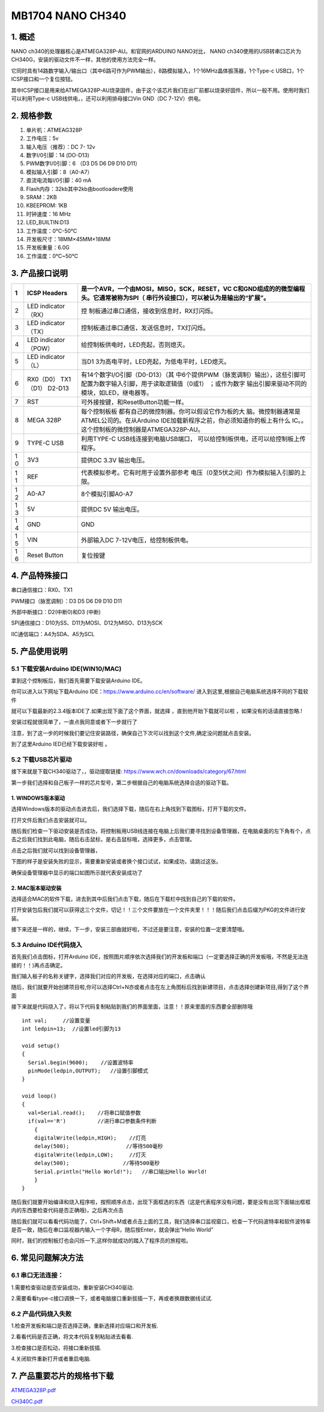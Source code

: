 MB1704 NANO CH340
=================

.. image:: ./media/1.1.jpeg

1. 概述
-------

NANO ch340的处理器核心是ATMEGA328P-AU。和官网的ARDUINO NANO对比， NANO
ch340使用的USB转串口芯片为CH340G，安装的驱动文件不一样，其他的使用方法完全一样。

它同时具有14路数字输入/输出口（其中6路可作为PWM输出），8路模拟输入，1个16MHz晶体振荡器，1个Type-c
USB口，1个ICSP接口和一个复位按钮。

其中ICSP接口是用来给ATMEGA328P-AU烧录固件，由于这个该芯片我们在出厂前都以烧录好固件，所以一般不用。使用时我们可以利用Type-c
USB线供电，，还可以利用排母接口Vin GND（DC 7-12V）供电。

2. 规格参数
-----------

1.  单片机：ATMEAG328P

2.  工作电压：5v

3.  输入电压（推荐）：DC 7- 12v

4.  数字I/0引脚：14 (DO-D13)

5.  PWM数字I/0引脚：6 （D3 D5 D6 D9 D10 D11）

6.  模拟输入引脚：8（A0-A7）

7.  直流电流每I/0引脚：40 mA

8.  Flash内存：32kb其中2kb由bootloadere使用

9.  SRAM：2KB

10. KBEEPROM: 1KB

11. 时钟速度：16 MHz

12. LED_BUILTIN:D13

13. 工作温度：0℃-50℃

14. 开发板尺寸：18MM×45MM×18MM

15. 开发板重量：6.0G

16. 工作温度：0℃~50℃

3. 产品接口说明
---------------

.. image:: ./media/3.1.jpeg

+---+--------------------+---------------------------------------------+
| 1 | ICSP Headers       | 是一个AVR，一个由MOSI，MISO，SCK，RESET，VC |
|   |                    | C和GND组成的的微型编程头。它通常被称为SPI（ |
|   |                    | 串行外设接口），可以被认为是输出的“扩展”。  |
+===+====================+=============================================+
| 2 | LED indicator      | 控                                          |
|   | （RX）             | 制板通过串口通信，接收到信息时，RX灯闪烁。  |
+---+--------------------+---------------------------------------------+
| 3 | LED indicator      | 控制板通过串口通信，发送信息时，TX灯闪烁。  |
|   | （TX）             |                                             |
+---+--------------------+---------------------------------------------+
| 4 | LED indicator      | 给控制板供电时，LED亮起，否则熄灭。         |
|   | （POW）            |                                             |
+---+--------------------+---------------------------------------------+
| 5 | LED indicator      | 当D1                                        |
|   | （L）              | 3为高电平时，LED亮起，为低电平时，LED熄灭。 |
+---+--------------------+---------------------------------------------+
| 6 | RX0（D0）          | 有14个数字I/O引脚（D0-D13）（其             |
|   | TX1（D1） D2-D13   | 中6个提供PWM（脉宽调制）输出），这些引脚可  |
|   |                    | 配置为数字输入引脚，用于读取逻辑值（0或1）  |
|   |                    | ；或作为数字                                |
|   |                    | 输出引脚来驱动不同的模块，如LED，继电器等。 |
+---+--------------------+---------------------------------------------+
| 7 | RST                | 可外接按键，和ResetButton功能一样。         |
+---+--------------------+---------------------------------------------+
| 8 | MEGA 328P          | 每个控制板板                                |
|   |                    | 都有自己的微控制器。你可以假设它作为板的大  |
|   |                    | 脑。微控制器通常是ATMEL公司的。在从Arduino  |
|   |                    | IDE加载新程序之前，你必须知道你的板上有什么 |
|   |                    | IC。。这个控制板的微控制器是ATMEGA328P-AU。 |
+---+--------------------+---------------------------------------------+
| 9 | TYPE-C USB         | 利用TYPE-C                                  |
|   |                    | USB线连接到电脑USB端口，                    |
|   |                    | 可以给控制板供电，还可以给控制板上传程序。  |
+---+--------------------+---------------------------------------------+
| 1 | 3V3                | 提供DC 3.3V 输出电压。                      |
| 0 |                    |                                             |
+---+--------------------+---------------------------------------------+
| 1 | REF                | 代表模拟参考。它有时用于设置外部参考        |
| 1 |                    | 电压（0至5伏之间）作为模拟输入引脚的上限。  |
+---+--------------------+---------------------------------------------+
| 1 | A0-A7              | 8个模拟引脚A0-A7                            |
| 2 |                    |                                             |
+---+--------------------+---------------------------------------------+
| 1 | 5V                 | 提供DC 5V 输出电压。                        |
| 3 |                    |                                             |
+---+--------------------+---------------------------------------------+
| 1 | GND                | GND                                         |
| 4 |                    |                                             |
+---+--------------------+---------------------------------------------+
| 1 | VIN                | 外部输入DC 7-12V电压，给控制板供电。        |
| 5 |                    |                                             |
+---+--------------------+---------------------------------------------+
| 1 | Reset Button       | 复位按键                                    |
| 6 |                    |                                             |
+---+--------------------+---------------------------------------------+

4. 产品特殊接口
---------------

串口通信接口：RX0、TX1

PWM接口（脉宽调制）：D3 D5 D6 D9 D10 D11

外部中断接口：D2(中断0)和D3 (中断)

SPI通信接口：D10为SS、D11为MOSI、D12为MISO、D13为SCK

IIC通信端口：A4为SDA、A5为SCL

5. 产品使用说明
---------------

5.1 下载安装Arduino IDE(WIN10/MAC)
~~~~~~~~~~~~~~~~~~~~~~~~~~~~~~~~~~

拿到这个控制板后，我们首先需要下载安装Arduino IDE。

你可以进入以下网址下载Arduino IDE：https://www.arduino.cc/en/software/
进入到这里,根据自己电脑系统选择不同的下载软件\ |image1|

就可以下载最新的2.3.4版本IDE了.如果出现下面了这个界面，就选择
|image2|\ ，直到他开始下载就可以啦 ，如果没有的话请直接忽略.!

.. image:: ./media/5.2.png

安装过程就很简单了，一直点我同意或者下一步就行了

.. image:: ./media/5.3.png

注意，到了这一步的时候我们要记住安装路径，确保自己下次可以找到这个文件,确定没问题就点击安装。

.. image:: ./media/5.4.png

到了这里Arduino IED已经下载安装好啦 。

5.2 下载USB芯片驱动
~~~~~~~~~~~~~~~~~~~

接下来就是下载CH340驱动了，，驱动提取链接:
https://www.wch.cn/downloads/category/67.html

第一步我们选择和自己板子一样的芯片型号，第二步根据自己的电脑系统选择合适的驱动下载。

.. image:: ./media/5.5.png

1. WINDOWS版本驱动
^^^^^^^^^^^^^^^^^^

选择Windows版本的驱动点击进去后，我们选择下载，随后在右上角找到下载图标，打开下载的文件。

.. image:: ./media/5.6.png

打开文件后我们点击安装就可以。

.. image:: ./media/5.7.png

随后我们检查一下驱动安装是否成功，将控制板用USB线连接在电脑上后我们要寻找到设备管理器，在电脑桌面的左下角有个\ |image3|\ ，点击之后我们找到此电脑，随后右击鼠标，是右击鼠标哦，选择更多，点击管理。

.. image:: ./media/5.8.png

点击之后我们就可以找到设备管理器，

.. image:: ./media/5.9.png

下图的样子是安装失败的显示，需要重新安装或者换个接口试试，如果成功，请跳过这张。

.. image:: ./media/5.10.png

确保设备管理器中显示的端口如图所示就代表安装成功了

.. image:: ./media/5.11.png

2. MAC版本驱动安装
^^^^^^^^^^^^^^^^^^

选择适合MAC的软件下载，进去到其中后我们点击下载，随后在下载栏中找到自己的下载的软件。\ |image4|

打开安装包后我们就可以获得这三个文件，切记！！三个文件要放在一个文件夹里！！！随后我们点击后缀为PKG的文件进行安装。

.. image:: ./media/5.13.png

接下来还是一样的，继续，下一步，安装三部曲就好啦，不过还是要注意，安装的位置一定要清楚哦。

.. image:: ./media/5.14.jpeg

.. image:: ./media/5.15.jpeg

5.3 Arduino IDE代码烧入
~~~~~~~~~~~~~~~~~~~~~~~

首先我们点击\ |image5|\ 图标，打开Arduino
IDE，按照图片顺序依次选择我们的开发板和端口（一定要选择正确的开发板哦，不然是无法连接的！！)再点击确定。

.. image:: ./media/5.16.png

我们输入板子的名称关键字，选择我们对应的开发板，在选择对应的端口，点击确认

.. image:: ./media/5.17.png

随后，我们就要开始创建项目啦,你可以选择Ctrl+N亦或者点击在左上角图标后找到新建项目，点击选择创建新项目,得到了这个界面

.. image:: ./media/5.18.png

接下来就是代码烧入了，将以下代码复制粘贴到我们的界面里面，注意！！原来里面的东西要全部删除哦

::

   int val;     //设置变量
   int ledpin=13;  //设置led引脚为13

   void setup()
   {
     Serial.begin(9600);    //设置波特率
     pinMode(ledpin,OUTPUT);   //设置引脚模式
   }

   void loop()
   {
     val=Serial.read();    //将串口赋值参数
     if(val=='R')          //进行串口参数条件判断
       {
       digitalWrite(ledpin,HIGH);    //灯亮
       delay(500);                  //等待500毫秒
       digitalWrite(ledpin,LOW);     //灯灭
       delay(500);                 //等待500毫秒
       Serial.println("Hello World!");   //串口输出Hello World!
       }
   }

    

随后我们就要开始编译和烧入程序啦，按照顺序点击\ |image6|\ ，出现下面框选的东西（这是代表程序没有问题，要是没有出现下面输出框框内的东西要检查代码是否正确哦)，之后再次点击\ |image7|

.. image:: ./media/5.19.png

随后我们就可以看看代码功能了，Ctrl+Shift+M或者点击上面的工具，我们选择串口监视窗口，检查一下代码波特率和软件波特率是否一致，随后在串口监视器内输入一个字母R，随后按Enter，就会弹出“Hello
World”

.. image:: ./media/5.20.png

同时，我们的控制板灯也会闪烁一下,这样你就成功的踏入了程序员的旅程啦。

.. image:: ./media/5.21.gif

6. 常见问题解决方法
-------------------

6.1 串口无法连接：
~~~~~~~~~~~~~~~~~~

1.需要检查驱动是否安装成功，重新安装CH340驱动.

2.需要看看type-c接口调换一下，或者电脑接口重新拔插一下，再或者换跟数据线试试.

6.2 产品代码烧入失败
~~~~~~~~~~~~~~~~~~~~

1.检查开发板和端口是否选择正确，重新选择对应端口和开发板.

2.看看代码是否正确，将文本代码复制粘贴进去看看.

3.检查接口是否松动，将接口重新拔插.

4.关闭软件重新打开或者重启电脑.

7. 产品重要芯片的规格书下载
---------------------------

`ATMEGA328P.pdf <./ATMEGA328P.7z>`__

`CH340C.pdf <./CH340C.7z>`__

.. |image1| image:: ./media/5.1.png
.. |image2| image:: ./media/5.1.1.png
.. |image3| image:: ./media/5.3.2.png
.. |image4| image:: ./media/5.12.png
.. |image5| image:: ./media/5.3.1.png
.. |image6| image:: ./media/5.2.3.png
.. |image7| image:: ./media/5.2.4.png
